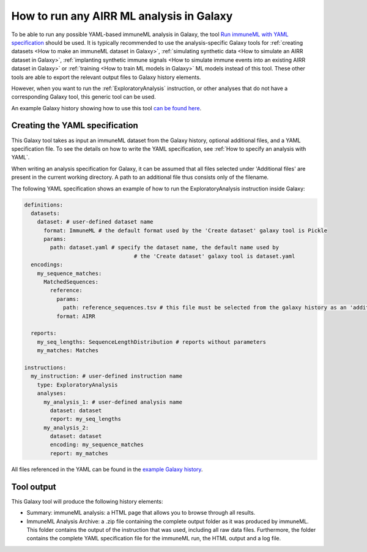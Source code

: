 How to run any AIRR ML analysis in Galaxy
=========================================

.. meta::

   :twitter:card: summary
   :twitter:site: @immuneml
   :twitter:title: immuneML & Galaxy: run an AIRR ML analysis
   :twitter:description: See tutorials on how to run any AIRR ML analysis through Galaxy.
   :twitter:image: https://docs.immuneml.uio.no/_images/receptor_classification_overview.png


To be able to run any possible YAML-based immuneML analysis in Galaxy, the tool `Run immuneML with YAML specification <https://galaxy.immuneml.uiocloud.no/root?tool_id=immune_ml>`_ should be used.
It is typically recommended to use the analysis-specific Galaxy tools for :ref:`creating datasets <How to make an immuneML dataset in Galaxy>`,
:ref:`simulating synthetic data <How to simulate an AIRR dataset in Galaxy>`,
:ref:`implanting synthetic immune signals <How to simulate immune events into an existing AIRR dataset in Galaxy>` or
:ref:`training <How to train ML models in Galaxy>` ML models instead of this tool.
These other tools are able to export the relevant output files to Galaxy history elements.

However, when you want to run the :ref:`ExploratoryAnalysis` instruction, or other analyses that do not have a corresponding Galaxy tool, this generic tool can be used.

An example Galaxy history showing how to use this tool `can be found here <https://galaxy.immuneml.uiocloud.no/u/immuneml/h/exploratory-analysis>`_.


Creating the YAML specification
---------------------------------------------

This Galaxy tool takes as input an immuneML dataset from the Galaxy history, optional additional files, and a YAML specification file.
To see the details on how to write the YAML specification, see :ref:`How to specify an analysis with YAML`.

When writing an analysis specification for Galaxy, it can be assumed that all files selected under 'Additional files' are present in the current working directory. A path
to an additional file thus consists only of the filename.

The following YAML specification shows an example of how to run the ExploratoryAnalysis instruction inside Galaxy:


.. highlight:: yaml
.. code-block:: yaml

    definitions:
      datasets:
        dataset: # user-defined dataset name
          format: ImmuneML # the default format used by the 'Create dataset' galaxy tool is Pickle
          params:
            path: dataset.yaml # specify the dataset name, the default name used by
                                      # the 'Create dataset' galaxy tool is dataset.yaml
      encodings:
        my_sequence_matches:
          MatchedSequences:
            reference:
              params:
                path: reference_sequences.tsv # this file must be selected from the galaxy history as an 'additional file'
              format: AIRR

      reports:
        my_seq_lengths: SequenceLengthDistribution # reports without parameters
        my_matches: Matches

    instructions:
      my_instruction: # user-defined instruction name
        type: ExploratoryAnalysis
        analyses:
          my_analysis_1: # user-defined analysis name
            dataset: dataset
            report: my_seq_lengths
          my_analysis_2:
            dataset: dataset
            encoding: my_sequence_matches
            report: my_matches

All files referenced in the YAML can be found in the `example Galaxy history <https://galaxy.immuneml.uiocloud.no/u/immuneml/h/exploratory-analysis>`_.

Tool output
---------------------------------------------
This Galaxy tool will produce the following history elements:

- Summary: immuneML analysis: a HTML page that allows you to browse through all results.

- ImmuneML Analysis Archive: a .zip file containing the complete output folder as it was produced by immuneML. This folder
  contains the output of the instruction that was used, including all raw data files.
  Furthermore, the folder contains the complete YAML specification file for the immuneML run, the HTML output and a log file.

